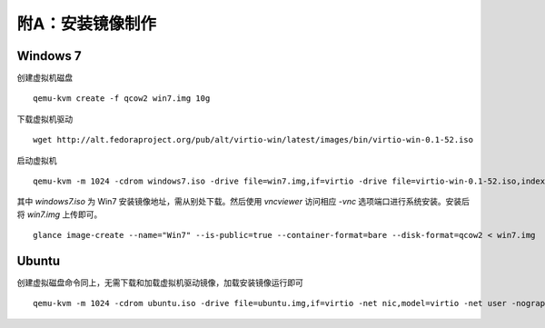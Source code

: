附A：安装镜像制作
==========

Windows 7
----------

创建虚拟机磁盘 ::

    qemu-kvm create -f qcow2 win7.img 10g

下载虚拟机驱动 ::

    wget http://alt.fedoraproject.org/pub/alt/virtio-win/latest/images/bin/virtio-win-0.1-52.iso
    
启动虚拟机 ::

    qemu-kvm -m 1024 -cdrom windows7.iso -drive file=win7.img,if=virtio -drive file=virtio-win-0.1-52.iso,index=3,media=cdrom -net nic,model=virtio -net user -nographic -vnc :0
    
其中 `windows7.iso` 为 Win7 安装镜像地址，需从别处下载。然后使用 `vncviewer` 访问相应 `-vnc` 选项端口进行系统安装。安装后将 `win7.img` 上传即可。 

::

    glance image-create --name="Win7" --is-public=true --container-format=bare --disk-format=qcow2 < win7.img
    
Ubuntu
----------

创建虚拟磁盘命令同上，无需下载和加载虚拟机驱动镜像，加载安装镜像运行即可 ::

    qemu-kvm -m 1024 -cdrom ubuntu.iso -drive file=ubuntu.img,if=virtio -net nic,model=virtio -net user -nographic -vnc :0

